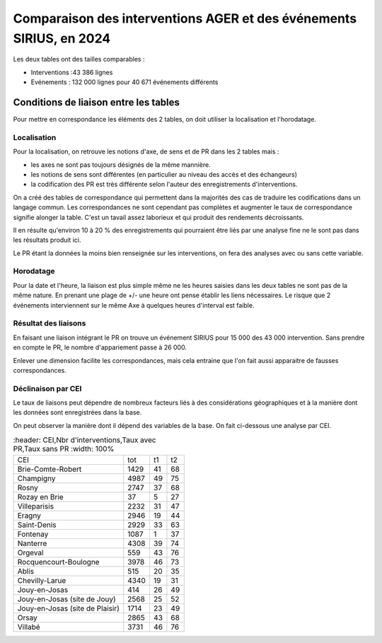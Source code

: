 Comparaison des interventions AGER et des événements SIRIUS, en 2024
######################################################################

Les deux tables ont des tailles comparables :

* Interventions :43 386 lignes
* Evénements : 132 000 lignes pour 40 671 événements différents

Conditions de liaison entre les tables
*****************************************
Pour mettre en correspondance les éléments des 2 tables, on doit utiliser la localisation et l'horodatage.

Localisation
===============
Pour la localisation, on retrouve les notions d'axe, de sens et de PR dans les 2 tables mais :

* les axes ne sont pas toujours désignés de la même mannière.
* les notions de sens sont différentes (en particulier au niveau des accès et des échangeurs)
* la codification des PR est très différente selon l'auteur des enregistrements d'interventions.

On a créé des tables de correspondance qui permettent dans la majorités des cas de traduire les codifications dans un langage commun.  
Les correspondances ne sont cependant pas complètes et augmenter le taux de correspondance signifie alonger la table. C'est un tavail assez laborieux et qui produit des rendements décroissants.

Il en résulte qu'environ 10 à 20 % des enregistrements qui pourraient être liés par une analyse fine ne le sont pas dans les résultats produit ici.

Le PR étant la données la moins bien renseignée sur les interventions, on fera des analyses avec ou sans cette variable.

Horodatage
================
Pour la date et l'heure, la liaison est plus simple même ne les heures saisies dans les deux tables ne sont pas de la même nature. En prenant une plage de +/- une heure ont pense établir les liens nécessaires. Le risque que 2 événements interviennent sur le même Axe à quelques heures d'interval est faible.

Résultat des liaisons
=======================
En faisant une liaison intégrant le PR on trouve un événement SIRIUS pour 15 000 des 43 000 intervention.
Sans prendre en compte le PR, le nombre d'appariement passe à 26 000.

Enlever une dimension facilite les correspondances, mais cela entraine que l'on fait aussi apparaitre de fausses correspondances.

Déclinaison par CEI
======================
Le taux de liaisons peut dépendre de nombreux facteurs liés à des considérations géographiques et à la manière dont les données sont enregistrées dans la base.

On peut observer la manière dont il dépend des variables de la base. On fait ci-dessous une analyse par CEI.

.. csv-table::
   :header: CEI,Nbr d'interventions,Taux avec PR,Taux sans PR
   :width: 100%

  CEI,tot,t1,t2
  Brie-Comte-Robert,1429,41,68
  Champigny,4987,49,75
  Rosny,2747,37,68
  Rozay en Brie,37,5,27
  Villeparisis,2232,31,47
  Eragny,2946,19,44
  Saint-Denis,2929,33,63
  Fontenay,1087,1,37
  Nanterre,4308,39,74
  Orgeval,559,43,76
  Rocquencourt-Boulogne,3978,46,73
  Ablis,515,20,35
  Chevilly-Larue,4340,19,31
  Jouy-en-Josas,414,26,49
  Jouy-en-Josas (site de Jouy),2568,25,52
  Jouy-en-Josas (site de Plaisir),1714,23,49
  Orsay,2865,43,68
  Villabé,3731,46,76






